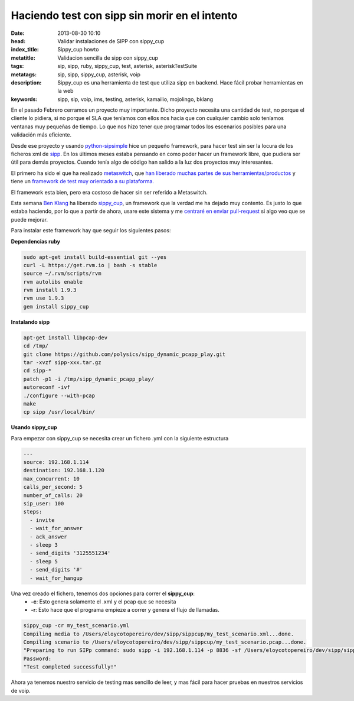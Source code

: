 Haciendo test con sipp sin morir en el intento
===============================================

:date: 2013-08-30 10:10
:head: Validar instalaciones de SIPP con sippy_cup
:index_title: Sippy_cup howto
:metatitle: Validacion sencilla de sipp con sippy_cup
:tags: sip, sipp, ruby, sippy_cup, test, asterisk, asteriskTestSuite
:metatags: sip, sipp, sippy_cup, asterisk, voip
:description: Sippy_cup es una herramienta de test que utiliza sipp en backend. Hace fácil probar herramientas en la web
:keywords: sipp, sip, voip, ims, testing, asterisk, kamailio, mojolingo, bklang

En el pasado Febrero cerramos un proyecto muy importante. Dicho proyecto necesita una cantidad de test, no porque el cliente lo pidiera, si no porque el SLA que teníamos con ellos nos hacia que con cualquier cambio solo teníamos ventanas muy pequeñas de tiempo. Lo que nos hizo tener que programar todos los escenarios posibles para una validación más eficiente.

Desde ese proyecto y usando `python-sipsimple <http://sipsimpleclient.org/>`_ hice un pequeño framework, para hacer test sin ser la locura de los ficheros xml de `sipp <http://sipp.sourceforge.net/>`_. En los últimos meses estaba pensando en como poder hacer un framework libre, que pudiera ser útil para demás proyectos. Cuando tenía algo de código han salido a la luz dos proyectos muy interesantes.

El primero ha sido el que ha realizado `metaswitch <http://www.metaswitch.com/>`_, que `han liberado muchas partes de sus herramientas/productos <https://github.com/Metaswitch>`_ y tiene un `framework de test muy orientado a su plataforma. <https://github.com/Metaswitch/clearwater-live-test>`_

El framework esta bien, pero era costoso de hacer sin ser referido a Metaswitch.

Esta semana `Ben Klang <https://twitter.com/bklang>`_ ha liberado `sippy_cup <http://bklang.github.io/sippy_cup/>`_, un framework que la verdad me ha dejado muy contento. Es justo lo que estaba haciendo, por lo que a partir de ahora, usare este sistema y me `centraré en enviar pull-request <https://github.com/bklang/sippy_cup/pull/8>`_ si algo veo que se puede mejorar.

Para instalar este framework hay que seguir los siguientes pasos:

**Dependencias ruby**

.. code-block:: bash

    sudo apt-get install build-essential git --yes
    curl -L https://get.rvm.io | bash -s stable
    source ~/.rvm/scripts/rvm
    rvm autolibs enable
    rvm install 1.9.3
    rvm use 1.9.3
    gem install sippy_cup


**Instalando sipp**

.. code-block:: bash

   apt-get install libpcap-dev
   cd /tmp/
   git clone https://github.com/polysics/sipp_dynamic_pcapp_play.git
   tar -xvzf sipp-xxx.tar.gz
   cd sipp-*
   patch -p1 -i /tmp/sipp_dynamic_pcapp_play/
   autoreconf -ivf
   ./configure --with-pcap
   make
   cp sipp /usr/local/bin/



**Usando sippy_cup**

Para empezar con sippy_cup se necesita crear un fichero .yml con la siguiente estructura

.. code-block:: bash

    ---
    source: 192.168.1.114
    destination: 192.168.1.120
    max_concurrent: 10
    calls_per_second: 5
    number_of_calls: 20
    sip_user: 100
    steps:
      - invite
      - wait_for_answer
      - ack_answer
      - sleep 3
      - send_digits '3125551234'
      - sleep 5
      - send_digits '#'
      - wait_for_hangup


Una vez creado el fichero, tenemos dos opciones para correr el **sippy_cup**:
 - **-c**: Esto genera solamente el .xml y el pcap que se necesita
 - **-r**: Esto hace que el programa empieze a correr y genera el flujo de llamadas.


.. code-block:: bash

    sippy_cup -cr my_test_scenario.yml
    Compiling media to /Users/eloycotopereiro/dev/sipp/sippcup/my_test_scenario.xml...done.
    Compiling scenario to /Users/eloycotopereiro/dev/sipp/sippcup/my_test_scenario.pcap...done.
    "Preparing to run SIPp command: sudo sipp -i 192.168.1.114 -p 8836 -sf /Users/eloycotopereiro/dev/sipp/sippcup/my_test_scenario.xml -l 10 -m 20 -r 5 -s 100 192.168.1.120 > /dev/null 2>&1"
    Password:
    "Test completed successfully!"

Ahora ya tenemos nuestro servicio de testing mas sencillo de leer, y mas fácil para hacer pruebas en nuestros servicios de voip.
